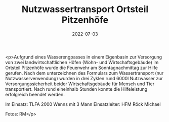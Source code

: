 #+TITLE: Nutzwassertransport Ortsteil Pitzenhöfe
#+DATE: 2022-07-03
#+FACEBOOK_URL: https://facebook.com/ffwenns/posts/7777378469003877

<p>Aufgrund eines Wasserengpasses in einem Eigenbasin zur Versorgung von zwei landwirtschaftlichen Höfen (Wohn- und Wirtschaftsgebäude) im Ortsteil Pitzenhöfe wurde die Feuerwehr am Sonntagnachmittag zur Hilfe gerufen. Nach dem unterzeichnen des Formulars zum Wassertransport (nur Nutzwasserverwendung) wurden in drei Zyklen rund 6000l Nutzwasser zur Versorgungssicherheit beider Wirtschaftsgebäude für Mensch und Tier transportiert. Nach rund eineinhalb Stunden konnte die Hilfeleistung erfolgreich beendet werden.

Im Einsatz:
TLFA 2000 Wenns mit 3 Mann
Einsatzleiter: HFM Röck Michael

Fotos: RM</p>
